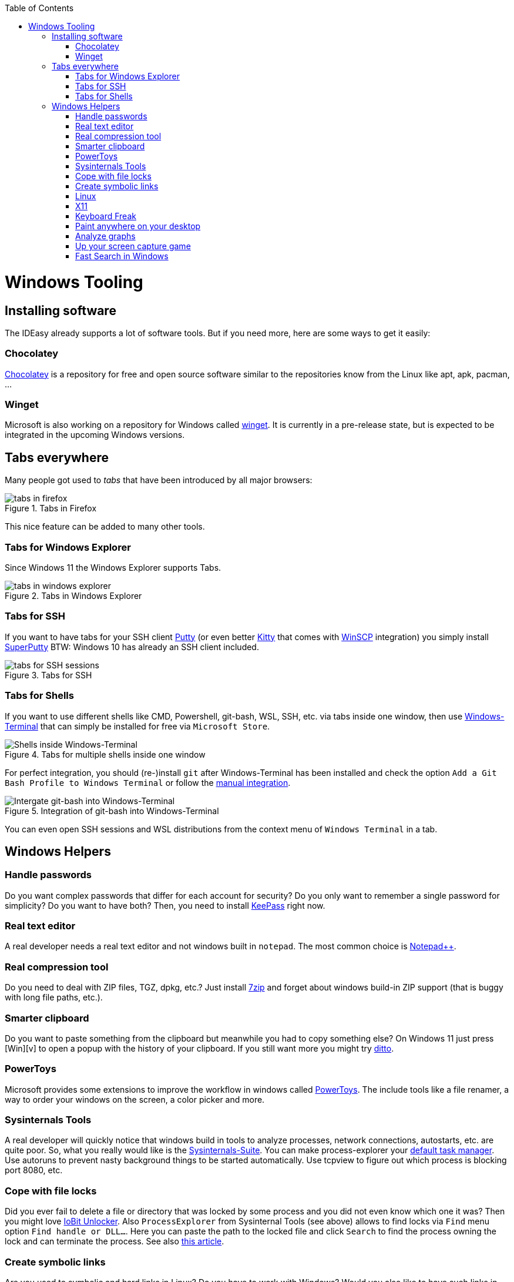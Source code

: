 :toc: macro
toc::[]

= Windows Tooling

== Installing software

The IDEasy already supports a lot of software tools.
But if you need more, here are some ways to get it easily:

=== Chocolatey

https://chocolatey.org/[Chocolatey] is a repository for free and open source software similar to the repositories know from the Linux like apt, apk, pacman, ...

=== Winget

Microsoft is also working on a repository for Windows called https://github.com/microsoft/winget-cli[winget].
It is currently in a pre-release state, but is expected to be integrated in the upcoming Windows versions.

== Tabs everywhere

Many people got used to _tabs_ that have been introduced by all major browsers:

.Tabs in Firefox
image::images/tools-tabs-firefox.png["tabs in firefox"]

This nice feature can be added to many other tools.

=== Tabs for Windows Explorer

Since Windows 11 the Windows Explorer supports Tabs.

.Tabs in Windows Explorer
image::images/tools-tabs-explorer.png["tabs in windows explorer"]

=== Tabs for SSH

If you want to have tabs for your SSH client http://www.putty.org/[Putty] (or even better http://www.9bis.net/kitty/[Kitty] that comes with https://winscp.net/[WinSCP] integration) you simply install https://github.com/jimradford/superputty#superputty-application[SuperPutty]
BTW: Windows 10 has already an SSH client included.

.Tabs for SSH
image::images/tools-tabs-ssh.png["tabs for SSH sessions"]

=== Tabs for Shells

If you want to use different shells like CMD, Powershell, git-bash, WSL, SSH, etc. via tabs inside one window, then use https://github.com/microsoft/terminal[Windows-Terminal] that can simply be installed for free via `Microsoft Store`.

.Tabs for multiple shells inside one window
image::images/WindowsTerminal.png["Shells inside Windows-Terminal"]

For perfect integration, you should (re-)install `git` after Windows-Terminal has been installed and check the option `Add a Git Bash Profile to Windows Terminal` or follow the https://www.timschaeps.be/post/adding-git-bash-to-windows-terminal/[manual integration].

.Integration of git-bash into Windows-Terminal
image::https://linuxhint.com/wp-content/uploads/2022/09/add-git-bash-windows-terminal-05.png["Intergate git-bash into Windows-Terminal"]

You can even open SSH sessions and WSL distributions from the context menu of `Windows Terminal` in a tab.

== Windows Helpers

=== Handle passwords

Do you want complex passwords that differ for each account for security?
Do you only want to remember a single password for simplicity?
Do you want to have both?
Then, you need to install https://keepass.info/[KeePass] right now.

=== Real text editor

A real developer needs a real text editor and not windows built in `notepad`.
The most common choice is https://notepad-plus-plus.org/[Notepad++].

=== Real compression tool

Do you need to deal with ZIP files, TGZ, dpkg, etc.?
Just install http://www.7-zip.org/[7zip] and forget about windows build-in ZIP support (that is buggy with long file paths, etc.).

=== Smarter clipboard

Do you want to paste something from the clipboard but meanwhile you had to copy something else?
On Windows 11 just press [Win][v] to open a popup with the history of your clipboard.
If you still want more you might try http://ditto-cp.sourceforge.net/[ditto].

=== PowerToys

Microsoft provides some extensions to improve the workflow in windows called https://github.com/microsoft/PowerToys[PowerToys].
The include tools like a file renamer, a way to order your windows on the screen, a color picker and more.

=== Sysinternals Tools

A real developer will quickly notice that windows build in tools to analyze processes, network connections, autostarts, etc. are quite poor.
So, what you really would like is the https://docs.microsoft.com/en-us/sysinternals/downloads/sysinternals-suite[Sysinternals-Suite].
You can make process-explorer your https://www.ricksdailytips.com/make-process-explorer-default-task-manager/[default task manager].
Use autoruns to prevent nasty background things to be started automatically.
Use tcpview to figure out which process is blocking port 8080, etc.

=== Cope with file locks

Did you ever fail to delete a file or directory that was locked by some process and you did not even know which one it was?
Then you might love https://www.iobit.com/en/iobit-unlocker.php[IoBit Unlocker].
Also `ProcessExplorer` from Sysinternal Tools (see above) allows to find locks via `Find` menu option `Find handle or DLL...`.
Here you can paste the path to the locked file and click `Search` to find the process owning the lock and can terminate the process.
See also https://www.howtogeek.com/128680/HOW-TO-DELETE-MOVE-OR-RENAME-LOCKED-FILES-IN-WINDOWS/[this article].

=== Create symbolic links

Are you used to symbolic and hard links in Linux?
Do you have to work with Windows?
Would you also like to have such links in Windows?
Why not?
Windows https://www.howtogeek.com/howto/16226/complete-guide-to-symbolic-links-symlinks-on-windows-or-linux/[supports real links] (not shortcuts like in other cases).
If you even want to have it integrated in Windows explorer you might want to install http://schinagl.priv.at/nt/hardlinkshellext/linkshellextension.html[linkshellextension].
However, you might want to disable SmartMove in the http://schinagl.priv.at/nt/hardlinkshellext/hardlinkshellext.html#configuration[configuration] if you face strange performance issues when moving folders.

=== Linux

Windows contains the Windows Subsystem for Linux (WSL) that allows you to easily run a linux inside your Windows operating system.
Unlike running a full-fledged VM this is very lightweight and fast.
Simply go to Windows Store and install Ubuntu with a few clicks.
You can even run it in a tab in Windows Terminal.

Also get used to use bash. Git for Windows ships with the MINGW based git-bash.
This supports auto-completion and many useful features.
Since bash is available for Windows, Linux, and MacOS, it is very convenient to get used to bash and work in the same way on any OS.
We highly recommend to make this your default in `Windows Terminal` and only use `CMD` or `Power Shell` when really needed.
In case you need even more Linux features natively into your Windows host, you might want to install https://www.cygwin.com/[Cygwin].
This allows you to install ssh with ssh-agent and all the Linux tools you love (or hate).

=== X11

Do you want to connect via SSH and need to open an X11 app from the server?
Do you want to see the GUI on your Windows desktop?
No problem: Install https://sourceforge.net/projects/vcxsrv/[VcXsrv].

=== Keyboard Freak

Are you a keyboard shortcut person?
Do you want to have shortcuts for things like « and » ?
Then you should try https://www.autohotkey.com/[AutoHotKey].
For the example (« and ») you can simply use this script to get started:

```
^<::Send {U+00AB}
^+<::Send {U+00BB}
```

First, just press `[ctrl][<]` and `[ctrl][>]` (`[ctrl][shift][<]`).
Next, create shortcuts to launch your IDE, to open your favorite tool, etc.
If you like a GUI to easily configure the scrips, that comes with a lot of extensions preinstalled, you should have a look at https://activaid.telgkamp.de/[Active Aid].

=== Paint anywhere on your desktop

Do you collaborate sharing your screen, and want to mark a spot on top of what you see?
Use http://epic-pen.com/[Epic Pen] to do just that.

=== Analyze graphs

Do you need to visualize complex graph structures?
Convert them to https://en.wikipedia.org/wiki/Trivial_Graph_Format[Trivial Graph Format] `(.tgf)`, a run https://www.yworks.com/products/yed[yEd] to get an interactive visualization of your graph.

=== Up your screen capture game

Capture any part of your screen with a single click, directly upload to dropbox, or run a svn commit all in one go with http://getgreenshot.org/[Greenshot].
Another screen capture tool where you can easily manage and edit your screenshots and also do screen recordings with is https://www.screenpresso.com/download/[Screenpresso].

=== Fast Search in Windows

https://voidtools.com/[Everything] is a desktop search utility for Windows that can rapidly find files and folders by name.
